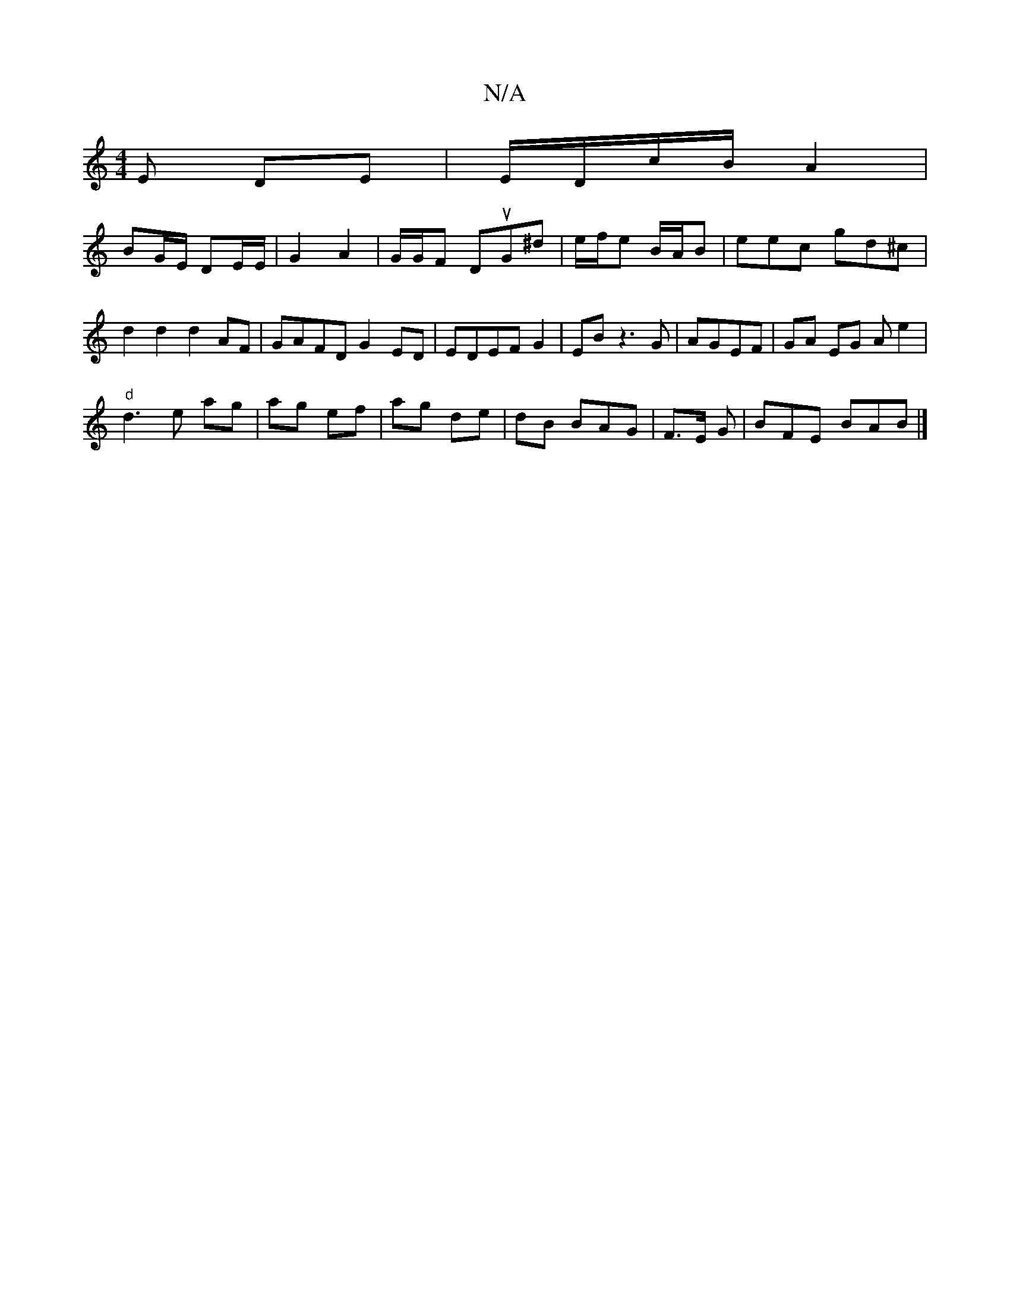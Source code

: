 X:1
T:N/A
M:4/4
R:N/A
K:Cmajor
>E DE | E/D/c/B/ A2 |
BG/E/ DE/E/ | G2 A2 | G/G/F DuG^d | e/f/e B/A/B | eec gd^c | d2 d2 d2 AF | GAFD G2 ED|EDEF G2 | EB z3 G | AGEF | GA EG Ae2|
"d"d3 e ag|ag ef | ag de | dB BAG|F>E G | BFE BAB |]

